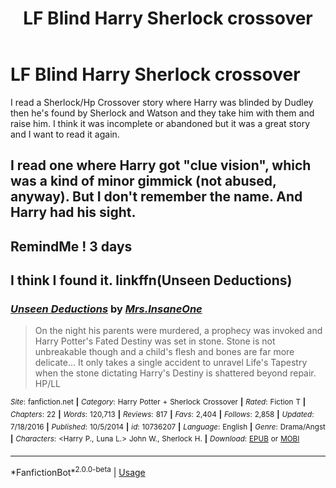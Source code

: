 #+TITLE: LF Blind Harry Sherlock crossover

* LF Blind Harry Sherlock crossover
:PROPERTIES:
:Author: WrathofAjax
:Score: 1
:DateUnix: 1555445638.0
:DateShort: 2019-Apr-17
:FlairText: Request
:END:
I read a Sherlock/Hp Crossover story where Harry was blinded by Dudley then he's found by Sherlock and Watson and they take him with them and raise him. I think it was incomplete or abandoned but it was a great story and I want to read it again.


** I read one where Harry got "clue vision", which was a kind of minor gimmick (not abused, anyway). But I don't remember the name. And Harry had his sight.
:PROPERTIES:
:Author: dratnon
:Score: 0
:DateUnix: 1555454886.0
:DateShort: 2019-Apr-17
:END:


** RemindMe ! 3 days
:PROPERTIES:
:Author: IamProudofthefish
:Score: 0
:DateUnix: 1555467477.0
:DateShort: 2019-Apr-17
:END:


** I think I found it. linkffn(Unseen Deductions)
:PROPERTIES:
:Author: WrathofAjax
:Score: 0
:DateUnix: 1555468933.0
:DateShort: 2019-Apr-17
:END:

*** [[https://www.fanfiction.net/s/10736207/1/][*/Unseen Deductions/*]] by [[https://www.fanfiction.net/u/714473/Mrs-InsaneOne][/Mrs.InsaneOne/]]

#+begin_quote
  On the night his parents were murdered, a prophecy was invoked and Harry Potter's Fated Destiny was set in stone. Stone is not unbreakable though and a child's flesh and bones are far more delicate... It only takes a single accident to unravel Life's Tapestry when the stone dictating Harry's Destiny is shattered beyond repair. HP/LL
#+end_quote

^{/Site/:} ^{fanfiction.net} ^{*|*} ^{/Category/:} ^{Harry} ^{Potter} ^{+} ^{Sherlock} ^{Crossover} ^{*|*} ^{/Rated/:} ^{Fiction} ^{T} ^{*|*} ^{/Chapters/:} ^{22} ^{*|*} ^{/Words/:} ^{120,713} ^{*|*} ^{/Reviews/:} ^{817} ^{*|*} ^{/Favs/:} ^{2,404} ^{*|*} ^{/Follows/:} ^{2,858} ^{*|*} ^{/Updated/:} ^{7/18/2016} ^{*|*} ^{/Published/:} ^{10/5/2014} ^{*|*} ^{/id/:} ^{10736207} ^{*|*} ^{/Language/:} ^{English} ^{*|*} ^{/Genre/:} ^{Drama/Angst} ^{*|*} ^{/Characters/:} ^{<Harry} ^{P.,} ^{Luna} ^{L.>} ^{John} ^{W.,} ^{Sherlock} ^{H.} ^{*|*} ^{/Download/:} ^{[[http://www.ff2ebook.com/old/ffn-bot/index.php?id=10736207&source=ff&filetype=epub][EPUB]]} ^{or} ^{[[http://www.ff2ebook.com/old/ffn-bot/index.php?id=10736207&source=ff&filetype=mobi][MOBI]]}

--------------

*FanfictionBot*^{2.0.0-beta} | [[https://github.com/tusing/reddit-ffn-bot/wiki/Usage][Usage]]
:PROPERTIES:
:Author: FanfictionBot
:Score: 0
:DateUnix: 1555468945.0
:DateShort: 2019-Apr-17
:END:
